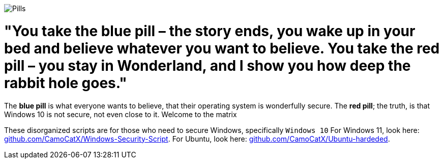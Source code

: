 image::matrix-blue-pill-red-pill-custom-cursor-124301064.png[Pills]
= "You take the blue pill – the story ends, you wake up in your bed and believe whatever you want to believe. You take the red pill – you stay in Wonderland, and I show you how deep the rabbit hole goes."

:icons: font
:hide-uri-scheme:

The **blue pill** is what everyone wants to believe, that their operating system is wonderfully secure. The **red pill**; the truth, is that Windows 10 is not secure, not even close to it. Welcome to the matrix

These disorganized scripts are for those who need to secure Windows, specifically `Windows 10` For Windows 11, look here: https://github.com/CamoCatX/Windows-Security-Script. For Ubuntu, look here: https://github.com/CamoCatX/Ubuntu-hardeded.
